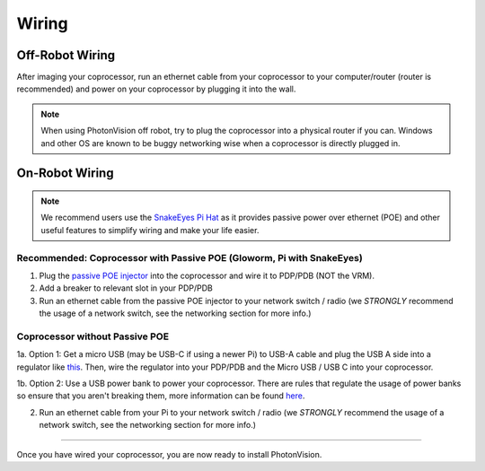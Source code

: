 Wiring
======


Off-Robot Wiring
----------------

After imaging your coprocessor, run an ethernet cable from your coprocessor to your computer/router (router is recommended) and power on your coprocessor by plugging it into the wall.

.. note:: When using PhotonVision off robot, try to plug the coprocessor into a physical router if you can. Windows and other OS are known to be buggy networking wise when a coprocessor is directly plugged in. 


On-Robot Wiring
---------------

.. note:: We recommend users use the `SnakeEyes Pi Hat <https://www.playingwithfusion.com/productview.php?pdid=133>`_ as it provides passive power over ethernet (POE) and other useful features to simplify wiring and make your life easier.

Recommended: Coprocessor with Passive POE (Gloworm, Pi with SnakeEyes)
^^^^^^^^^^^^^^^^^^^^^^^^^^^^^^^^^^^^^^^^^^^^^^^^^^^^^^^^^^^^^^^^^^^^^^

1. Plug the `passive POE injector <https://www.revrobotics.com/rev-11-1210/>`_ into the coprocessor and wire it to PDP/PDB (NOT the VRM).

2. Add a breaker to relevant slot in your PDP/PDB

3. Run an ethernet cable from the passive POE injector to your network switch / radio (we *STRONGLY* recommend the usage of a network switch, see the networking section for more info.)

Coprocessor without Passive POE
^^^^^^^^^^^^^^^^^^^^^^^^^^^^^^^
1a. Option 1: Get a micro USB (may be USB-C if using a newer Pi) to USB-A cable and plug the USB A side into a regulator like `this <https://www.amazon.com/KNACRO-Voltage-Regulator-Converter-Module/dp/B01HM12N2C/ref=sr_1_2>`_. Then, wire the regulator into your PDP/PDB and the Micro USB / USB C into your coprocessor.

1b. Option 2: Use a USB power bank to power your coprocessor. There are rules that regulate the usage of power banks so ensure that you aren't breaking them, more information can be found `here <https://www.chiefdelphi.com/t/limelight-powered-by-external-battery/390710>`_.

2. Run an ethernet cable from your Pi to your network switch / radio (we *STRONGLY* recommend the usage of a network switch, see the networking section for more info.)


------------------------------------------------------------

Once you have wired your coprocessor, you are now ready to install PhotonVision.
